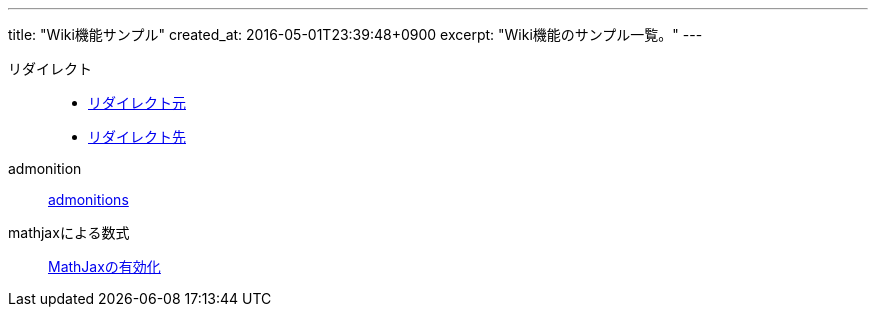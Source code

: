 ---
title: "Wiki機能サンプル"
created_at: 2016-05-01T23:39:48+0900
excerpt: "Wiki機能のサンプル一覧。"
---

リダイレクト::
    - link:/rogiken/wiki/sample/redirect_src[リダイレクト元]
    - link:/rogiken/wiki/sample/redirect_dest[リダイレクト先]
admonition::
    link:/rogiken/wiki/sample/admonitions[admonitions]
mathjaxによる数式::
    link:/rogiken/wiki/sample/mathjax[MathJaxの有効化]
